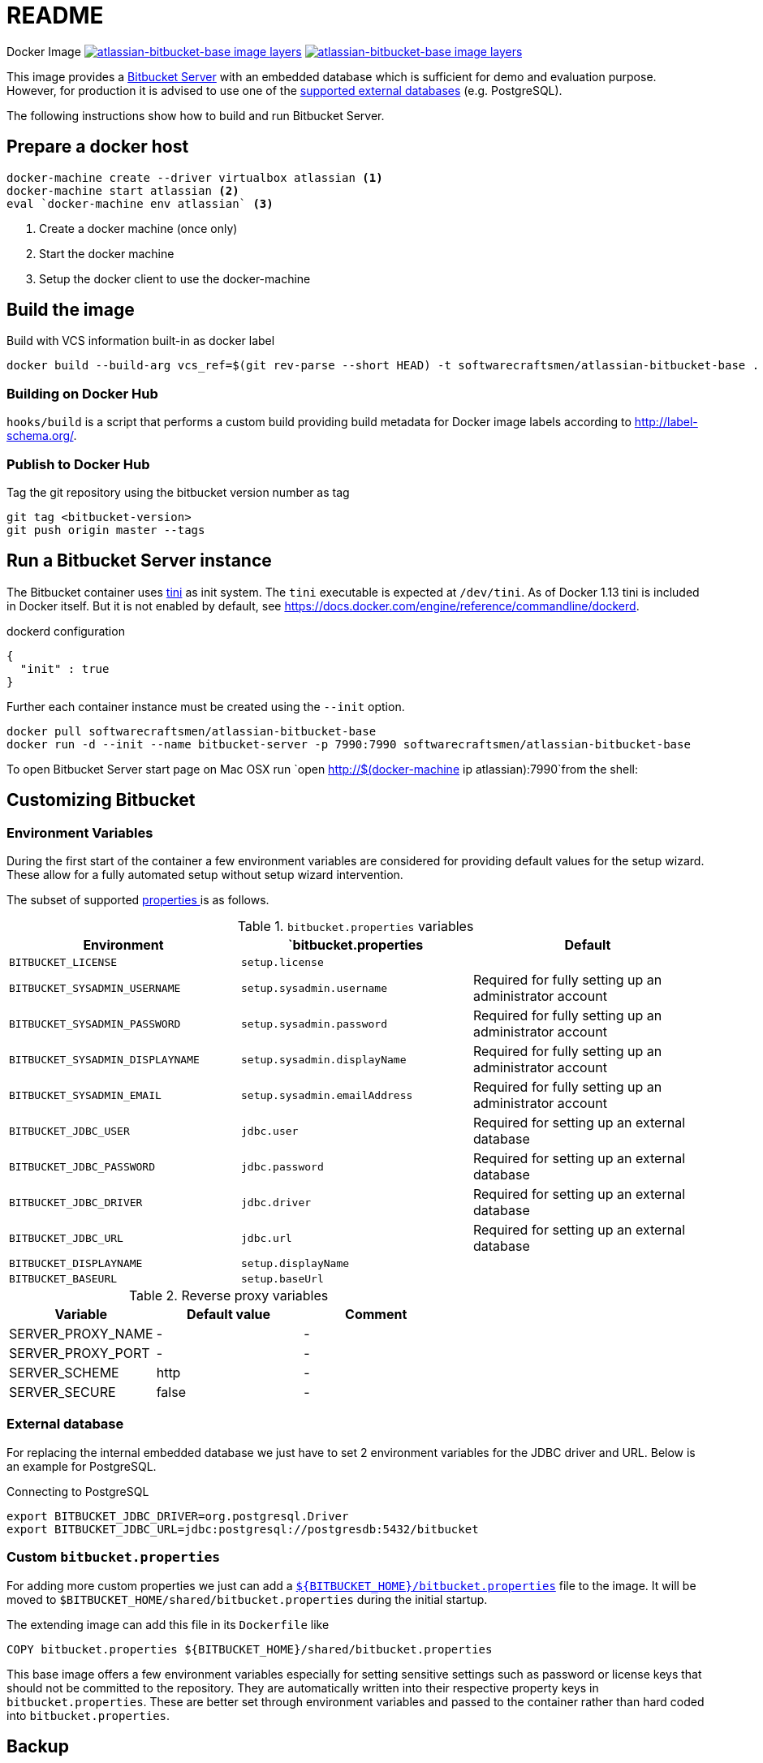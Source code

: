 = README

Docker Image image:https://images.microbadger.com/badges/image/softwarecraftsmen/atlassian-bitbucket-base.svg[link="https://microbadger.com/images/softwarecraftsmen/atlassian-bitbucket-base" alt="atlassian-bitbucket-base image layers"]
image:https://images.microbadger.com/badges/version/softwarecraftsmen/atlassian-bitbucket-base.svg[link="https://microbadger.com/images/softwarecraftsmen/atlassian-bitbucket-base" alt="atlassian-bitbucket-base image layers"]

This image provides a https://www.atlassian.com/software/bitbucket/server[Bitbucket Server] with an embedded database which is sufficient for demo and evaluation purpose.
However, for production it is advised to use one of the https://confluence.atlassian.com/bitbucketserver/connecting-bitbucket-server-to-an-external-database-776640378.html[supported external databases] (e.g. PostgreSQL).

The following instructions show how to build and run Bitbucket Server.

== Prepare a docker host

[source,shell]
----
docker-machine create --driver virtualbox atlassian <1>
docker-machine start atlassian <2>
eval `docker-machine env atlassian` <3>
----
1. Create a docker machine (once only)
2. Start the docker machine
3. Setup the docker client to use the docker-machine

== Build the image

.Build with VCS information built-in as docker label
[source,shell]
----
docker build --build-arg vcs_ref=$(git rev-parse --short HEAD) -t softwarecraftsmen/atlassian-bitbucket-base .
----

=== Building on Docker Hub

`hooks/build` is a script that performs a custom build providing build metadata for Docker image labels according to http://label-schema.org/[http://label-schema.org/].

=== Publish to Docker Hub

Tag the git repository using the bitbucket version number as tag

[source,shell]
----
git tag <bitbucket-version>
git push origin master --tags
----

== Run a Bitbucket Server instance

The Bitbucket container uses https://github.com/krallin/tini[tini] as init system.
The `tini` executable is expected at `/dev/tini`.
As of Docker 1.13 tini is included in Docker itself.
But it is not enabled by default, see https://docs.docker.com/engine/reference/commandline/dockerd.

.dockerd configuration
[source, json]
----
{
  "init" : true
}
----

Further each container instance must be created using the `--init` option.

[source,shell]
----
docker pull softwarecraftsmen/atlassian-bitbucket-base
docker run -d --init --name bitbucket-server -p 7990:7990 softwarecraftsmen/atlassian-bitbucket-base
----

To open Bitbucket Server start page on Mac OSX run `open http://$(docker-machine ip atlassian):7990`from the shell:

== Customizing Bitbucket

=== Environment Variables

During the first start of the container a few environment variables are considered for providing default values for the setup wizard.
These allow for a fully automated setup without setup wizard intervention.

The subset of supported https://confluence.atlassian.com/bitbucketserver/automated-setup-for-bitbucket-server-776640098.html[properties ] is as follows.

.`bitbucket.properties` variables
|===
|Environment |`bitbucket.properties |Default

|`BITBUCKET_LICENSE`
|`setup.license`
|

|`BITBUCKET_SYSADMIN_USERNAME`
|`setup.sysadmin.username`
| Required for fully setting up an administrator account

|`BITBUCKET_SYSADMIN_PASSWORD`
|`setup.sysadmin.password`
| Required for fully setting up an administrator account

|`BITBUCKET_SYSADMIN_DISPLAYNAME`
|`setup.sysadmin.displayName`
| Required for fully setting up an administrator account

|`BITBUCKET_SYSADMIN_EMAIL`
|`setup.sysadmin.emailAddress`
| Required for fully setting up an administrator account

|`BITBUCKET_JDBC_USER`
|`jdbc.user`
| Required for setting up an external database

|`BITBUCKET_JDBC_PASSWORD`
|`jdbc.password`
| Required for setting up an external database

|`BITBUCKET_JDBC_DRIVER`
|`jdbc.driver`
| Required for setting up an external database

|`BITBUCKET_JDBC_URL`
|`jdbc.url`
| Required for setting up an external database

|`BITBUCKET_DISPLAYNAME`
|`setup.displayName`
|

|`BITBUCKET_BASEURL`
|`setup.baseUrl`
|

|===

.Reverse proxy variables
|===
|Variable |Default value | Comment

|SERVER_PROXY_NAME
|-
|-

|SERVER_PROXY_PORT
|-
|-

|SERVER_SCHEME
|http
|-

|SERVER_SECURE
|false
|-
|===

=== External database

For replacing the internal embedded database we just have to set 2 environment variables for the JDBC driver and URL.
Below is an example for PostgreSQL.

.Connecting to PostgreSQL
[source,shell]
----
export BITBUCKET_JDBC_DRIVER=org.postgresql.Driver
export BITBUCKET_JDBC_URL=jdbc:postgresql://postgresdb:5432/bitbucket
----

=== Custom `bitbucket.properties`

For adding more custom properties we just can add a https://confluence.atlassian.com/bitbucketserver/bitbucket-server-config-properties-776640155.html[`${BITBUCKET_HOME}/bitbucket.properties`] file to the image.
It will be moved to `$BITBUCKET_HOME/shared/bitbucket.properties` during the initial startup.


The extending image can add this file in its `Dockerfile` like

[source,shell]
----
COPY bitbucket.properties ${BITBUCKET_HOME}/shared/bitbucket.properties
----

This base image offers a few environment variables especially for setting sensitive settings such as password or license keys that should not be committed to the repository.
They are automatically written into their respective property keys in `bitbucket.properties`.
These are better set through environment variables and passed to the container rather than hard coded into `bitbucket.properties`.

== Backup

See https://confluence.atlassian.com/bitbucketserver/using-bitbucket-server-diy-backup-776640056.html[Using Bitbucket Server DIY Backup].
